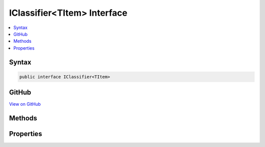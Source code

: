 

IClassifier<TItem> Interface
============================



.. contents:: 
   :local:













Syntax
------

.. code-block:: csharp

   public interface IClassifier<TItem>





GitHub
------

`View on GitHub <https://github.com/aspnet/apidocs/blob/master/aspnet/mvc/src/Microsoft.AspNet.Mvc.Core/Internal/DecisionTree/IClassifier.cs>`_





.. dn:interface:: Microsoft.AspNet.Mvc.Internal.DecisionTree.IClassifier<TItem>

Methods
-------

.. dn:interface:: Microsoft.AspNet.Mvc.Internal.DecisionTree.IClassifier<TItem>
    :noindex:
    :hidden:

    
    .. dn:method:: Microsoft.AspNet.Mvc.Internal.DecisionTree.IClassifier<TItem>.GetCriteria(TItem)
    
        
        
        
        :type item: {TItem}
        :rtype: System.Collections.Generic.IDictionary{System.String,Microsoft.AspNet.Mvc.Internal.DecisionTree.DecisionCriterionValue}
    
        
        .. code-block:: csharp
    
           IDictionary<string, DecisionCriterionValue> GetCriteria(TItem item)
    

Properties
----------

.. dn:interface:: Microsoft.AspNet.Mvc.Internal.DecisionTree.IClassifier<TItem>
    :noindex:
    :hidden:

    
    .. dn:property:: Microsoft.AspNet.Mvc.Internal.DecisionTree.IClassifier<TItem>.ValueComparer
    
        
        :rtype: System.Collections.Generic.IEqualityComparer{System.Object}
    
        
        .. code-block:: csharp
    
           IEqualityComparer<object> ValueComparer { get; }
    

